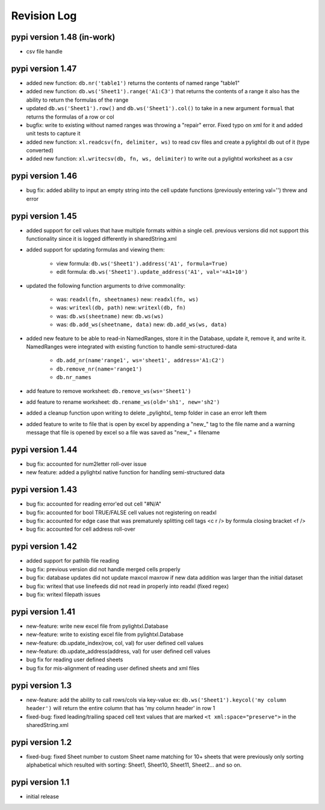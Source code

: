 Revision Log
============

pypi version 1.48 (in-work)
---------------------------
- csv file handle

pypi version 1.47
-----------------
- added new function: ``db.nr('table1')`` returns the contents of named range "table1"
- added new function: ``db.ws('Sheet1').range('A1:C3')`` that returns the contents of a range
  it also has the ability to return the formulas of the range
- updated ``db.ws('Sheet1').row()`` and ``db.ws('Sheet1').col()`` to take in a new argument ``formual``
  that returns the formulas of a row or col
- bugfix: write to existing without named ranges was throwing a "repair" error. Fixed typo on xml for it
  and added unit tests to capture it
- added new function: ``xl.readcsv(fn, delimiter, ws)`` to read csv files and create a pylightxl db out
  of it (type converted)
- added new function: ``xl.writecsv(db, fn, ws, delimiter)`` to write out a pylightxl worksheet as a csv


pypi version 1.46
------------------
- bug fix: added ability to input an empty string into the cell update functions
  (previously entering val='') threw and error

pypi version 1.45
-----------------
- added support for cell values that have multiple formats within a single cell.
  previous versions did not support this functionality since it is logged differently in sharedString.xml
- added support for updating formulas and viewing them:

    - view formula: ``db.ws('Sheet1').address('A1', formula=True)``
    - edit formula: ``db.ws('Sheet1').update_address('A1', val='=A1+10')``

- updated the following function arguments to drive commonality:

    - was: ``readxl(fn, sheetnames)`` new: ``readxl(fn, ws)``
    - was: ``writexl(db, path)`` new: ``writexl(db, fn)``
    - was: ``db.ws(sheetname)`` new: ``db.ws(ws)``
    - was: ``db.add_ws(sheetname, data)`` new: ``db.add_ws(ws, data)``

- added new feature to be able to read-in NamedRanges, store it in the Database, update it, remove it,
  and write it. NamedRanges were integrated with existing function to handle semi-structured-data

    - ``db.add_nr(name'range1', ws='sheet1', address='A1:C2')``
    - ``db.remove_nr(name='range1')``
    - ``db.nr_names``

- add feature to remove worksheet: ``db.remove_ws(ws='Sheet1')``
- add feature to rename worksheet: ``db.rename_ws(old='sh1', new='sh2')``
- added a cleanup function upon writing to delete _pylightxl_ temp folder in case an error left them
- added feature to write to file that is open by excel by appending a "new_" tag to the file name and
  a warning message that file is opened by excel so a file was saved as "new_" + filename

pypi version 1.44
-----------------
- bug fix: accounted for num2letter roll-over issue
- new feature: added a pylightxl native function for handling semi-structured data

pypi version 1.43
-----------------
- bug fix: accounted for reading error'ed out cell "#N/A"
- bug fix: accounted for bool TRUE/FALSE cell values not registering on readxl
- bug fix: accounted for edge case that was prematurely splitting cell tags <c r /> by formula closing
  bracket <f />
- bug fix: accounted for cell address roll-over

pypi version 1.42
-----------------
- added support for pathlib file reading
- bug fix: previous version did not handle merged cells properly
- bug fix: database updates did not update maxcol maxrow if new data addition was larger than the initial
  dataset
- bug fix: writexl that use linefeeds did not read in properly into readxl (fixed regex)
- bug fix: writexl filepath issues

pypi version 1.41
-------------------
- new-feature: write new excel file from pylightxl.Database
- new-feature: write to existing excel file from pylightxl.Database
- new-feature: db.update_index(row, col, val) for user defined cell values
- new-feature: db.update_address(address, val) for user defined cell values
- bug fix for reading user defined sheets
- bug fix for mis-alignment of reading user defined sheets and xml files

pypi version 1.3
----------------
- new-feature: add the ability to call rows/cols via key-value ex: ``db.ws('Sheet1').keycol('my column header')``
  will return the entire column that has 'my column header' in row 1

- fixed-bug: fixed leading/trailing spaced cell text values that are marked ``<t xml:space="preserve">`` in the
  sharedString.xml

pypi version 1.2
----------------
- fixed-bug: fixed Sheet number to custom Sheet name matching for 10+ sheets that were previously only sorting alphabetical
  which resulted with sorting: Sheet1, Sheet10, Sheet11, Sheet2... and so on.

pypi version 1.1
----------------
- initial release
